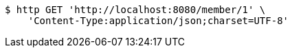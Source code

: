 [source,bash]
----
$ http GET 'http://localhost:8080/member/1' \
    'Content-Type:application/json;charset=UTF-8'
----